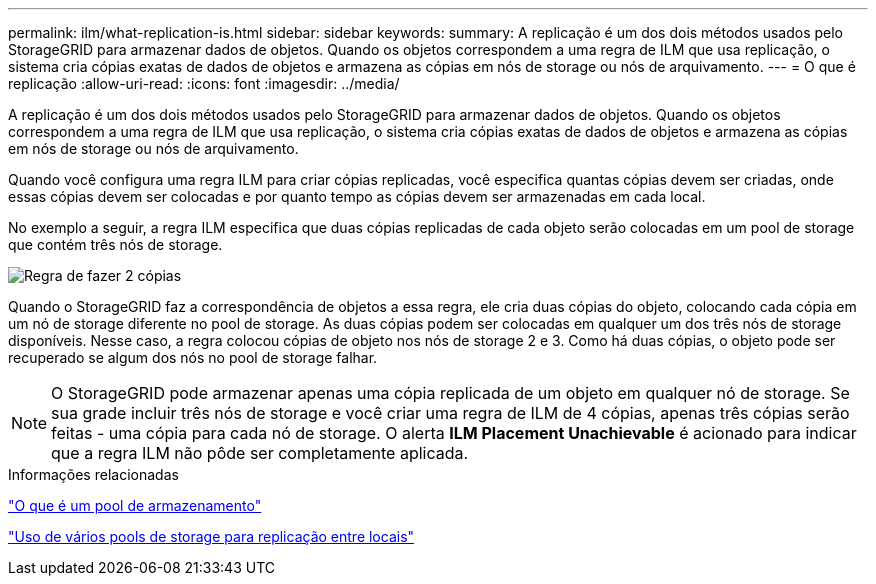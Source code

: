 ---
permalink: ilm/what-replication-is.html 
sidebar: sidebar 
keywords:  
summary: A replicação é um dos dois métodos usados pelo StorageGRID para armazenar dados de objetos. Quando os objetos correspondem a uma regra de ILM que usa replicação, o sistema cria cópias exatas de dados de objetos e armazena as cópias em nós de storage ou nós de arquivamento. 
---
= O que é replicação
:allow-uri-read: 
:icons: font
:imagesdir: ../media/


[role="lead"]
A replicação é um dos dois métodos usados pelo StorageGRID para armazenar dados de objetos. Quando os objetos correspondem a uma regra de ILM que usa replicação, o sistema cria cópias exatas de dados de objetos e armazena as cópias em nós de storage ou nós de arquivamento.

Quando você configura uma regra ILM para criar cópias replicadas, você especifica quantas cópias devem ser criadas, onde essas cópias devem ser colocadas e por quanto tempo as cópias devem ser armazenadas em cada local.

No exemplo a seguir, a regra ILM especifica que duas cópias replicadas de cada objeto serão colocadas em um pool de storage que contém três nós de storage.

image::../media/ilm_replication_make_2_copies.png[Regra de fazer 2 cópias]

Quando o StorageGRID faz a correspondência de objetos a essa regra, ele cria duas cópias do objeto, colocando cada cópia em um nó de storage diferente no pool de storage. As duas cópias podem ser colocadas em qualquer um dos três nós de storage disponíveis. Nesse caso, a regra colocou cópias de objeto nos nós de storage 2 e 3. Como há duas cópias, o objeto pode ser recuperado se algum dos nós no pool de storage falhar.


NOTE: O StorageGRID pode armazenar apenas uma cópia replicada de um objeto em qualquer nó de storage. Se sua grade incluir três nós de storage e você criar uma regra de ILM de 4 cópias, apenas três cópias serão feitas - uma cópia para cada nó de storage. O alerta *ILM Placement Unachievable* é acionado para indicar que a regra ILM não pôde ser completamente aplicada.

.Informações relacionadas
link:what-storage-pool-is.html["O que é um pool de armazenamento"]

link:using-multiple-storage-pools-for-cross-site-replication.html["Uso de vários pools de storage para replicação entre locais"]
